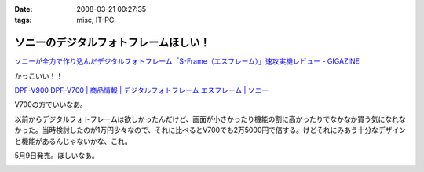 :date: 2008-03-21 00:27:35
:tags: misc, IT-PC

=================================================
ソニーのデジタルフォトフレームほしい！
=================================================

`ソニーが全力で作り込んだデジタルフォトフレーム「S-Frame（エスフレーム）」速攻実機レビュー - GIGAZINE`_

かっこいい！！

`DPF-V900 DPF-V700 | 商品情報 | デジタルフォトフレーム エスフレーム | ソニー`_

V700の方でいいなあ。

以前からデジタルフォトフレームは欲しかったんだけど、画面が小さかったり機能の割に高かったりでなかなか買う気になれなかった。当時検討したのが1万円少々なので、それに比べるとV700でも2万5000円で倍する。けどそれにみあう十分なデザインと機能があるんじゃないかな、これ。

5月9日発売。ほしいなあ。

.. _`ソニーが全力で作り込んだデジタルフォトフレーム「S-Frame（エスフレーム）」速攻実機レビュー - GIGAZINE`: http://gigazine.net/index.php?/news/comments/20080320_sony_dpf/
.. _`DPF-V900 DPF-V700 | 商品情報 | デジタルフォトフレーム エスフレーム | ソニー`: http://www.sony.jp/products/Consumer/Peripheral/DPF/V900V700/index.html


.. :extend type: text/html
.. :extend:



.. image:: 20080321_sonyphotoframe.*
   :width: 33%

